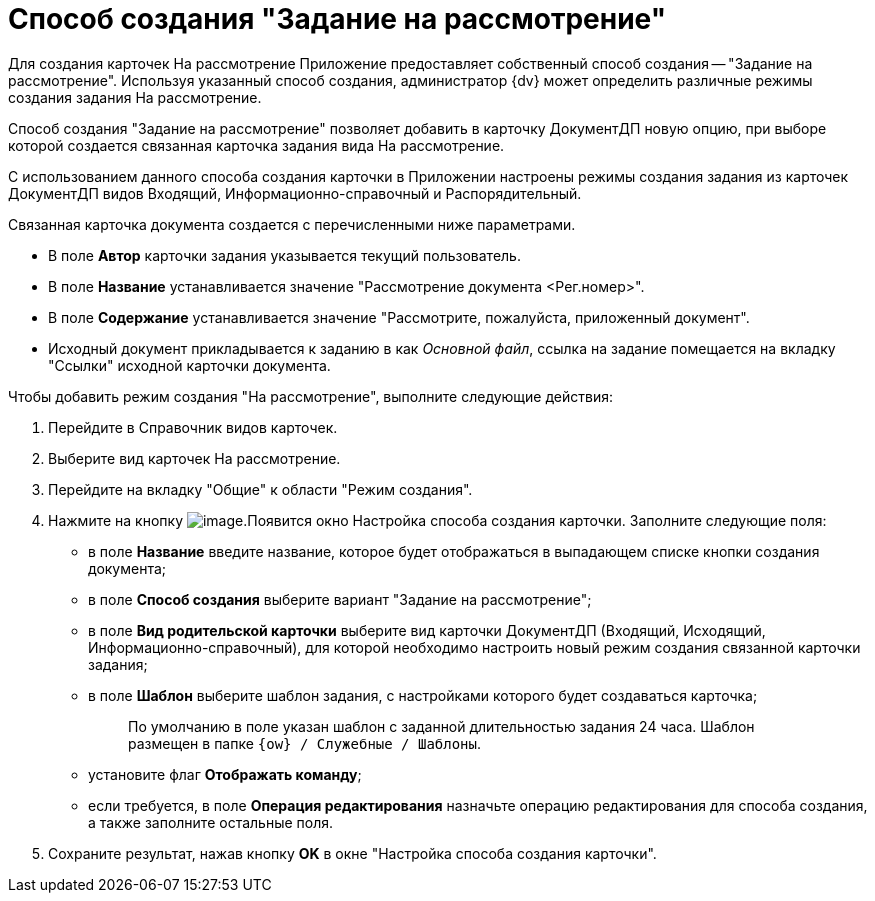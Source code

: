 = Способ создания "Задание на рассмотрение"

Для создания карточек На рассмотрение Приложение предоставляет собственный способ создания -- "Задание на рассмотрение". Используя указанный способ создания, администратор {dv} может определить различные режимы создания задания На рассмотрение.

Способ создания "Задание на рассмотрение" позволяет добавить в карточку ДокументДП новую опцию, при выборе которой создается связанная карточка задания вида На рассмотрение.

С использованием данного способа создания карточки в Приложении настроены режимы создания задания из карточек ДокументДП видов Входящий, Информационно-справочный и Распорядительный.

Связанная карточка документа создается с перечисленными ниже параметрами.

* В поле *Автор* карточки задания указывается текущий пользователь.
* В поле *Название* устанавливается значение "Рассмотрение документа <Рег.номер>".
* В поле *Содержание* устанавливается значение "Рассмотрите, пожалуйста, приложенный документ".
* Исходный документ прикладывается к заданию в как _Основной файл_, ссылка на задание помещается на вкладку "Ссылки" исходной карточки документа.

Чтобы добавить режим создания "На рассмотрение", выполните следующие действия:

. Перейдите в Справочник видов карточек.
. Выберите вид карточек На рассмотрение.
. Перейдите на вкладку "Общие" к области "Режим создания".
. Нажмите на кнопку image:buttons/Plus_1.png[image].Появится окно Настройка способа создания карточки. Заполните следующие поля:
* в поле *Название* введите название, которое будет отображаться в выпадающем списке кнопки создания документа;
* в поле *Способ создания* выберите вариант "Задание на рассмотрение";
* в поле *Вид родительской карточки* выберите вид карточки ДокументДП (Входящий, Исходящий, Информационно-справочный), для которой необходимо настроить новый режим создания связанной карточки задания;
* в поле *Шаблон* выберите шаблон задания, с настройками которого будет создаваться карточка;
+
____
По умолчанию в поле указан шаблон с заданной длительностью задания 24 часа. Шаблон размещен в папке `{ow} / Служебные / Шаблоны`.
____
* установите флаг *Отображать команду*;
* если требуется, в поле *Операция редактирования* назначьте операцию редактирования для способа создания, а также заполните остальные поля.
. Сохраните результат, нажав кнопку *OK* в окне "Настройка способа создания карточки".
